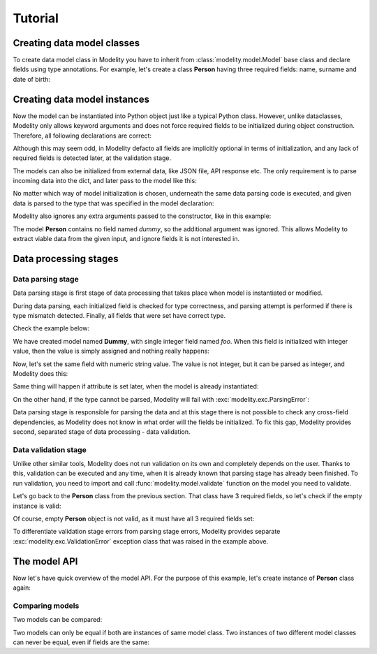 Tutorial
========

Creating data model classes
---------------------------

To create data model class in Modelity you have to inherit from
:class:`modelity.model.Model` base class and declare fields using type
annotations. For example, let's create a class **Person** having three required
fields: name, surname and date of birth:

.. testcode::

    from datetime import date

    from modelity.model import Model

    class Person(Model):
        name: str
        surname: str
        dob: date

Creating data model instances
-----------------------------

Now the model can be instantiated into Python object just like a typical Python
class. However, unlike dataclasses, Modelity only allows keyword arguments and
does not force required fields to be initialized during object construction.
Therefore, all following declarations are correct:

.. testcode::

    first = Person()
    second = Person(name="John", surname="Doe", dob=date(1980, 1, 1))
    third = Person(name="Jane", surname="Doe")

Although this may seem odd, in Modelity defacto all fields are implicitly
optional in terms of initialization, and any lack of required fields is
detected later, at the validation stage.

The models can also be initialized from external data, like JSON file, API
response etc. The only requirement is to parse incoming data into the dict, and
later pass to the model like this:

.. testcode::

    data = {
        "name": "Jack",
        "surname": "Black",
        "dob": "2000-01-31"
    }

    jack_black = Person(**data)

No matter which way of model initialization is chosen, underneath the same data
parsing code is executed, and given data is parsed to the type that was
specified in the model declaration:

.. doctest::

    >>> jack_black.dob
    datetime.date(2000, 1, 31)

Modelity also ignores any extra arguments passed to the constructor, like in
this example:

.. doctest::

    >>> Person(dummy="spam")
    Person(name=Unset, surname=Unset, dob=Unset)

The model **Person** contains no field named *dummy*, so the additional
argument was ignored. This allows Modelity to extract viable data from the
given input, and ignore fields it is not interested in.

Data processing stages
----------------------

Data parsing stage
^^^^^^^^^^^^^^^^^^

Data parsing stage is first stage of data processing that takes place when
model is instantiated or modified.

During data parsing, each initialized field is checked for type correctness,
and parsing attempt is performed if there is type mismatch detected. Finally,
all fields that were set have correct type.

Check the example below:

.. testcode::

    class Dummy(Model):
        foo: int

We have created model named **Dummy**, with single integer field named *foo*.
When this field is initialized with integer value, then the value is simply
assigned and nothing really happens:

.. doctest::

    >>> Dummy(foo=123)
    Dummy(foo=123)

Now, let's set the same field with numeric string value. The value is not
integer, but it can be parsed as integer, and Modelity does this:

.. doctest::

    >>> Dummy(foo="123")
    Dummy(foo=123)

Same thing will happen if attribute is set later, when the model is
already instantiated:

.. doctest::

    >>> dummy = Dummy()
    >>> dummy.foo = 123
    >>> dummy.foo
    123
    >>> dummy.foo = "456"
    >>> dummy.foo
    456

On the other hand, if the type cannot be parsed, Modelity will fail with
:exc:`modelity.exc.ParsingError`:

.. doctest::

    >>> Dummy(foo="not an int")
    Traceback (most recent call last):
        ...
    modelity.exc.ParsingError: parsing failed for type 'Dummy' with 1 error(-s):
      foo:
        not a valid integer number [code=modelity.INVALID_NUMBER, value_type=<class 'str'>]

Data parsing stage is responsible for parsing the data and at this stage there
is not possible to check any cross-field dependencies, as Modelity does not
know in what order will the fields be initialized. To fix this gap, Modelity
provides second, separated stage of data processing - data validation.

Data validation stage
^^^^^^^^^^^^^^^^^^^^^

Unlike other similar tools, Modelity does not run validation on its own and
completely depends on the user. Thanks to this, validation can be executed and
any time, when it is already known that parsing stage has already been
finished. To run validation, you need to import and call
:func:`modelity.model.validate` function on the model you need to validate.

Let's go back to the **Person** class from the previous section. That class
have 3 required fields, so let's check if the empty instance is valid:

.. testcode::

    from modelity.model import validate

    person = Person()
    validate(person)

Of course, empty **Person** object is not valid, as it must have all 3 required
fields set:

.. testoutput::

    Traceback (most recent call last):
        ...
    modelity.exc.ValidationError: validation of model 'Person' failed with 3 error(-s):
      dob:
        this field is required [code=modelity.REQUIRED_MISSING, data={}]
      name:
        this field is required [code=modelity.REQUIRED_MISSING, data={}]
      surname:
        this field is required [code=modelity.REQUIRED_MISSING, data={}]

To differentiate validation stage errors from parsing stage errors, Modelity
provides separate :exc:`modelity.exc.ValidationError` exception class that was
raised in the example above.

The model API
-------------

Now let's have quick overview of the model API. For the purpose of this
example, let's create instance of **Person** class again:

.. doctest::

    >>> person = Person(name="John", surname="Doe")
    >>> person
    Person(name='John', surname='Doe', dob=Unset)

Comparing models
^^^^^^^^^^^^^^^^

Two models can be compared:

.. doctest::

    >>> person == Person()
    False
    >>> person == Person(name="John", surname="Doe")
    True

Two models can only be equal if both are instances of same model class. Two
instances of two different model classes can never be equal, even if fields are
the same:

.. testcode::

    class One(Model):
        foo: int

    class Two(Model):
        foo: int

.. doctest::

    >>> One() == Two()
    False

